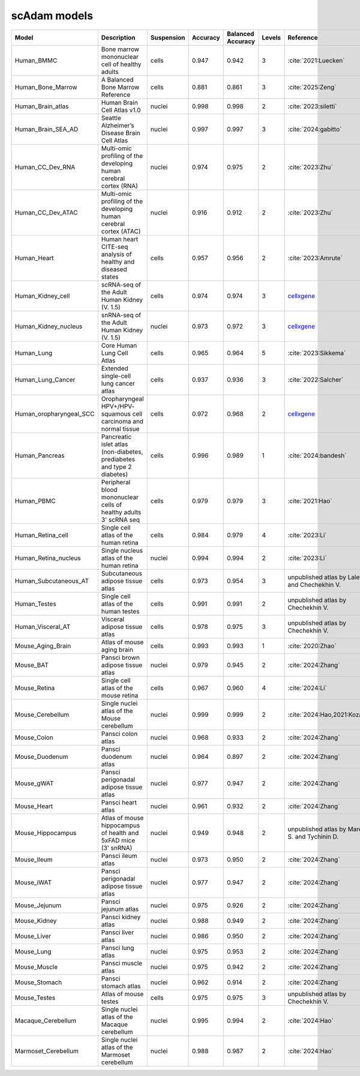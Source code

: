 scAdam models
=============

.. list-table::
   :widths: 10 40 15 10 10 10 20
   :header-rows: 1

   * - Model
     - Description
     - Suspension
     - Accuracy
     - Balanced Accuracy
     - Levels
     - Reference
   * - Human_BMMC
     - Bone marrow mononuclear cell of healthy adults
     - cells
     - 0.947
     - 0.942
     - 3
     - :cite:`2021:‎Luecken`
   * - Human_Bone_Marrow
     - A Balanced Bone Marrow Reference
     - cells
     - 0.881
     - 0.861
     - 3
     - :cite:`2025:‎Zeng`
   * - Human_Brain_atlas
     - Human Brain Cell Atlas v1.0
     - nuclei
     - 0.998
     - 0.998
     - 2
     - :cite:`2023:siletti`
   * - Human_Brain_SEA_AD
     - Seattle Alzheimer’s Disease Brain Cell Atlas
     - nuclei
     - 0.997
     - 0.997
     - 3
     - :cite:`2024:gabitto`
   * - Human_CC_Dev_RNA
     - Multi-omic profiling of the developing human cerebral cortex (RNA)
     - nuclei
     - 0.974
     - 0.975
     - 2
     - :cite:`2023:Zhu`
   * - Human_CC_Dev_ATAC
     - Multi-omic profiling of the developing human cerebral cortex (ATAC)
     - nuclei
     - 0.916
     - 0.912
     - 2
     - :cite:`2023:Zhu`
   * - Human_Heart
     - Human heart CITE-seq analysis of healthy and diseased states
     - cells
     - 0.957
     - 0.956
     - 2
     - :cite:`2023:Amrute`
   * - Human_Kidney_cell
     - scRNA-seq of the Adult Human Kidney (V. 1.5)
     - cells
     - 0.974
     - 0.974
     - 3
     - `cellxgene <https://cellxgene.cziscience.com/collections/0f528c8a-a25c-4840-8fa3-d156fa11086f>`_
   * - Human_Kidney_nucleus
     - snRNA-seq of the Adult Human Kidney (V. 1.5)
     - nuclei
     - 0.973
     - 0.972
     - 3
     - `cellxgene <https://cellxgene.cziscience.com/collections/0f528c8a-a25c-4840-8fa3-d156fa11086f>`_
   * - Human_Lung
     - Core Human Lung Cell Atlas
     - cells
     - 0.965
     - 0.964
     - 5
     - :cite:`2023:Sikkema`
   * - Human_Lung_Cancer
     - Extended single-cell lung cancer atlas
     - cells
     - 0.937
     - 0.936
     - 3
     - :cite:`2022:Salcher`
   * - Human_oropharyngeal_SCC
     - Oropharyngeal HPV+/HPV- squamous cell carcinoma and normal tissue
     - cells
     - 0.972
     - 0.968
     - 2
     - `cellxgene <https://cellxgene.cziscience.com/collections/3c34e6f1-6827-47dd-8e19-9edcd461893f>`_
   * - Human_Pancreas
     - Pancreatic islet atlas (non-diabetes, prediabetes and type 2 diabetes)
     - cells
     - 0.996
     - 0.989
     - 1
     - :cite:`2024:bandesh‎`
   * - Human_PBMC
     - Peripheral blood mononuclear cells of healthy adults 3' scRNA seq	
     - cells
     - 0.979
     - 0.979
     - 3
     - :cite:`2021:Hao‎`
   * - Human_Retina_cell
     - Single cell atlas of the human retina
     - cells
     - 0.984
     - 0.979
     - 4
     - :cite:`2023:Li`
   * - Human_Retina_nucleus
     - Single nucleus atlas of the human retina
     - nuclei
     - 0.994
     - 0.994
     - 2
     - :cite:`2023:Li`
   * - Human_Subcutaneous_AT
     - Subcutaneous adipose tissue atlas
     - cells
     - 0.973
     - 0.954
     - 3
     - unpublished atlas by Laletin V. and Chechekhin V.
   * - Human_Testes
     - Single cell atlas of the human testes
     - cells
     - 0.991
     - 0.991
     - 2
     - unpublished atlas by Chechekhin V.
   * - Human_Visceral_AT
     - Visceral adipose tissue atlas
     - cells
     - 0.978
     - 0.975
     - 3
     - unpublished atlas by Chechekhin V.
   * - Mouse_Aging_Brain
     - Atlas of mouse aging brain
     - cells
     - 0.993
     - 0.993
     - 1
     - :cite:`2020:Zhao`
   * - Mouse_BAT
     - Pansci brown adipose tissue atlas
     - nuclei
     - 0.979
     - 0.945
     - 2
     - :cite:`2024:Zhang`
   * - Mouse_Retina
     - Single cell atlas of the mouse retina
     - cells
     - 0.967
     - 0.960
     - 4
     - :cite:`2024:Li`
   * - Mouse_Cerebellum
     - Single nuclei atlas of the Mouse cerebellum
     - nuclei
     - 0.999
     - 0.999
     - 2
     - :cite:`2024:Hao,2021:‎Kozareva`
   * - Mouse_Colon
     - Pansci colon atlas
     - nuclei
     - 0.968
     - 0.933
     - 2
     - :cite:`2024:Zhang`
   * - Mouse_Duodenum
     - Pansci duodenum atlas
     - nuclei
     - 0.964
     - 0.897
     - 2
     - :cite:`2024:Zhang`
   * - Mouse_gWAT
     - Pansci perigonadal adipose tissue atlas
     - nuclei
     - 0.977
     - 0.947
     - 2
     - :cite:`2024:Zhang`
   * - Mouse_Heart
     - Pansci heart atlas
     - nuclei
     - 0.961
     - 0.932
     - 2
     - :cite:`2024:Zhang`
   * - Mouse_Hippocampus
     - Atlas of mouse hippocampus of health and 5xFAD mice (3' snRNA)
     - nuclei
     - 0.949
     - 0.948
     - 2
     - unpublished atlas by Mareeva S. and Tychinin D. 
   * - Mouse_Ileum
     - Pansci ileum atlas
     - nuclei
     - 0.973
     - 0.950
     - 2
     - :cite:`2024:Zhang`
   * - Mouse_iWAT
     - Pansci perigonadal adipose tissue atlas
     - nuclei
     - 0.977
     - 0.947
     - 2
     - :cite:`2024:Zhang`
   * - Mouse_Jejunum
     - Pansci jejunum atlas
     - nuclei
     - 0.975
     - 0.926
     - 2
     - :cite:`2024:Zhang`
   * - Mouse_Kidney
     - Pansci kidney atlas
     - nuclei
     - 0.988
     - 0.949
     - 2
     - :cite:`2024:Zhang`
   * - Mouse_Liver
     - Pansci liver atlas
     - nuclei
     - 0.986
     - 0.950
     - 2
     - :cite:`2024:Zhang`
   * - Mouse_Lung
     - Pansci lung atlas
     - nuclei
     - 0.975
     - 0.953
     - 2
     - :cite:`2024:Zhang`
   * - Mouse_Muscle
     - Pansci muscle atlas
     - nuclei
     - 0.975	
     - 0.942
     - 2
     - :cite:`2024:Zhang`
   * - Mouse_Stomach
     - Pansci stomach atlas
     - nuclei
     - 0.962
     - 0.914
     - 2
     - :cite:`2024:Zhang`
   * - Mouse_Testes
     - Atlas of mouse testes 
     - cells
     - 0.975
     - 0.975
     - 3
     - unpublished atlas by Chechekhin V.
   * - Macaque_Cerebellum
     - Single nuclei atlas of the Macaque cerebellum
     - nuclei
     - 0.995
     - 0.994
     - 2
     - :cite:`2024:Hao`
   * - Marmoset_Cerebellum
     - Single nuclei atlas of the Marmoset cerebellum
     - nuclei
     - 0.988
     - 0.987
     - 2
     - :cite:`2024:Hao`
